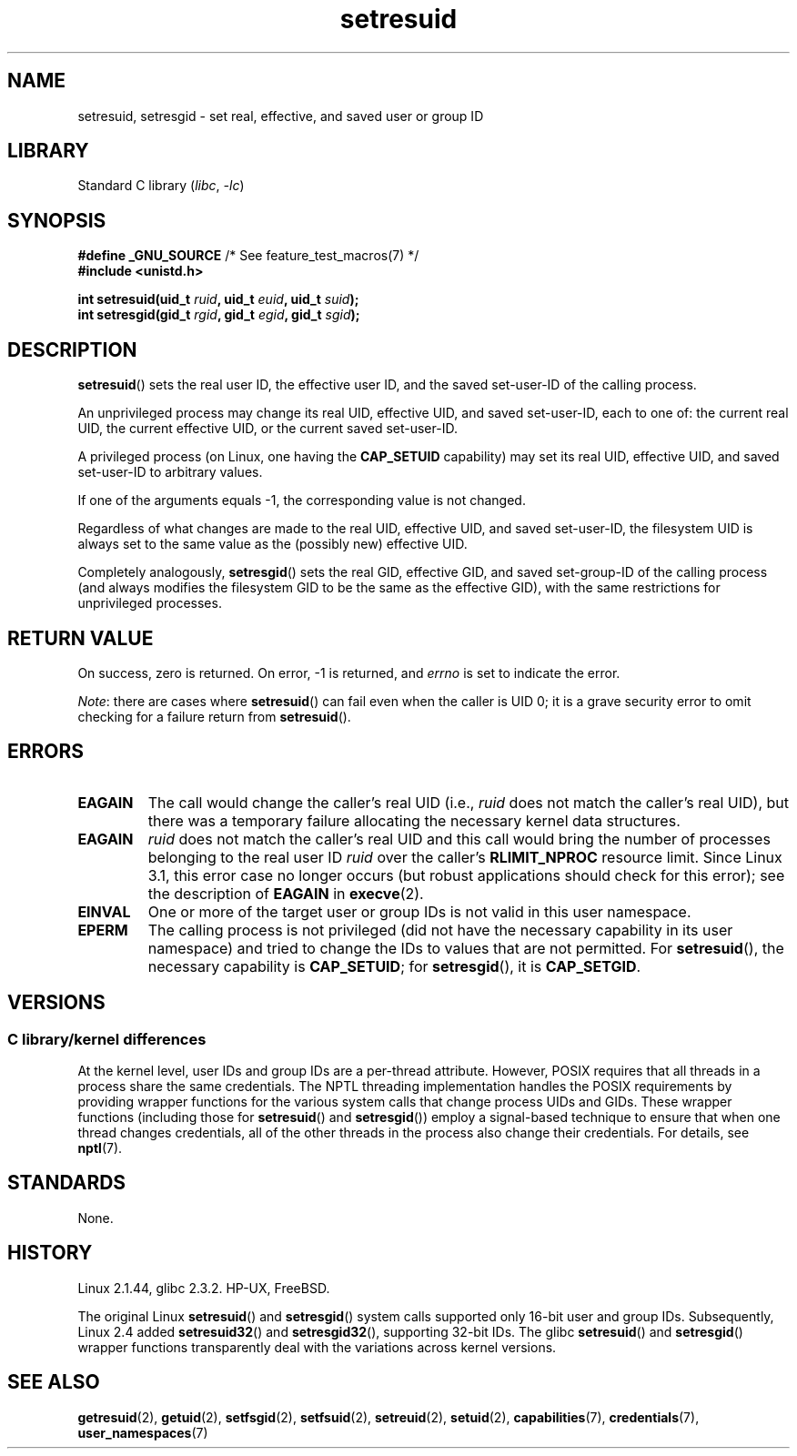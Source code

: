 .\" Copyright (C) 1997 Andries Brouwer (aeb@cwi.nl)
.\" and Copyright (C) 2005, 2010, 2014, 2015, Michael Kerrisk <mtk.manpages@gmail.com>
.\"
.\" SPDX-License-Identifier: Linux-man-pages-copyleft
.\"
.\" Modified, 2003-05-26, Michael Kerrisk, <mtk.manpages@gmail.com>
.TH setresuid 2 2024-05-02 "Linux man-pages 6.9.1"
.SH NAME
setresuid, setresgid \- set real, effective, and saved user or group ID
.SH LIBRARY
Standard C library
.RI ( libc ", " \-lc )
.SH SYNOPSIS
.nf
.BR "#define _GNU_SOURCE" "         /* See feature_test_macros(7) */"
.B #include <unistd.h>
.P
.BI "int setresuid(uid_t " ruid ", uid_t " euid ", uid_t " suid );
.BI "int setresgid(gid_t " rgid ", gid_t " egid ", gid_t " sgid );
.fi
.SH DESCRIPTION
.BR setresuid ()
sets the real user ID, the effective user ID, and the
saved set-user-ID of the calling process.
.P
An unprivileged process may change its real UID,
effective UID, and saved set-user-ID, each to one of:
the current real UID, the current effective UID, or the
current saved set-user-ID.
.P
A privileged process (on Linux, one having the \fBCAP_SETUID\fP capability)
may set its real UID, effective UID, and
saved set-user-ID to arbitrary values.
.P
If one of the arguments equals \-1, the corresponding value is not changed.
.P
Regardless of what changes are made to the real UID, effective UID,
and saved set-user-ID, the filesystem UID is always set to the same
value as the (possibly new) effective UID.
.P
Completely analogously,
.BR setresgid ()
sets the real GID, effective GID, and saved set-group-ID
of the calling process (and always modifies the filesystem GID
to be the same as the effective GID),
with the same restrictions for unprivileged processes.
.SH RETURN VALUE
On success, zero is returned.
On error, \-1 is returned, and
.I errno
is set to indicate the error.
.P
.IR Note :
there are cases where
.BR setresuid ()
can fail even when the caller is UID 0;
it is a grave security error to omit checking for a failure return from
.BR setresuid ().
.SH ERRORS
.TP
.B EAGAIN
The call would change the caller's real UID (i.e.,
.I ruid
does not match the caller's real UID),
but there was a temporary failure allocating the
necessary kernel data structures.
.TP
.B EAGAIN
.I ruid
does not match the caller's real UID and this call would
bring the number of processes belonging to the real user ID
.I ruid
over the caller's
.B RLIMIT_NPROC
resource limit.
Since Linux 3.1, this error case no longer occurs
(but robust applications should check for this error);
see the description of
.B EAGAIN
in
.BR execve (2).
.TP
.B EINVAL
One or more of the target user or group IDs
is not valid in this user namespace.
.TP
.B EPERM
The calling process is not privileged (did not have the necessary
capability in its user namespace)
and tried to change the IDs to values that are not permitted.
For
.BR setresuid (),
the necessary capability is
.BR CAP_SETUID ;
for
.BR setresgid (),
it is
.BR CAP_SETGID .
.SH VERSIONS
.SS C library/kernel differences
At the kernel level, user IDs and group IDs are a per-thread attribute.
However, POSIX requires that all threads in a process
share the same credentials.
The NPTL threading implementation handles the POSIX requirements by
providing wrapper functions for
the various system calls that change process UIDs and GIDs.
These wrapper functions (including those for
.BR setresuid ()
and
.BR setresgid ())
employ a signal-based technique to ensure
that when one thread changes credentials,
all of the other threads in the process also change their credentials.
For details, see
.BR nptl (7).
.SH STANDARDS
None.
.SH HISTORY
Linux 2.1.44,
glibc 2.3.2.
HP-UX, FreeBSD.
.P
The original Linux
.BR setresuid ()
and
.BR setresgid ()
system calls supported only 16-bit user and group IDs.
Subsequently, Linux 2.4 added
.BR setresuid32 ()
and
.BR setresgid32 (),
supporting 32-bit IDs.
The glibc
.BR setresuid ()
and
.BR setresgid ()
wrapper functions transparently deal with the variations across kernel versions.
.SH SEE ALSO
.BR getresuid (2),
.BR getuid (2),
.BR setfsgid (2),
.BR setfsuid (2),
.BR setreuid (2),
.BR setuid (2),
.BR capabilities (7),
.BR credentials (7),
.BR user_namespaces (7)
